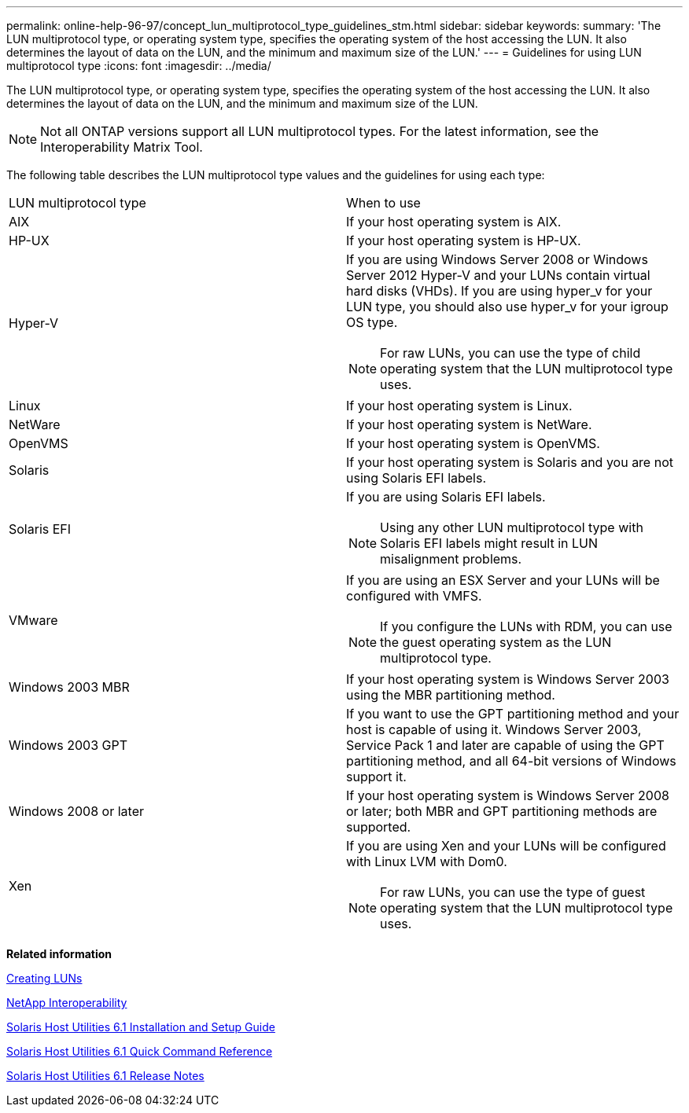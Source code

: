 ---
permalink: online-help-96-97/concept_lun_multiprotocol_type_guidelines_stm.html
sidebar: sidebar
keywords: 
summary: 'The LUN multiprotocol type, or operating system type, specifies the operating system of the host accessing the LUN. It also determines the layout of data on the LUN, and the minimum and maximum size of the LUN.'
---
= Guidelines for using LUN multiprotocol type
:icons: font
:imagesdir: ../media/

[.lead]
The LUN multiprotocol type, or operating system type, specifies the operating system of the host accessing the LUN. It also determines the layout of data on the LUN, and the minimum and maximum size of the LUN.

[NOTE]
====
Not all ONTAP versions support all LUN multiprotocol types. For the latest information, see the Interoperability Matrix Tool.
====

The following table describes the LUN multiprotocol type values and the guidelines for using each type:

|===
| LUN multiprotocol type| When to use
a|
AIX
a|
If your host operating system is AIX.
a|
HP-UX
a|
If your host operating system is HP-UX.
a|
Hyper-V
a|
If you are using Windows Server 2008 or Windows Server 2012 Hyper-V and your LUNs contain virtual hard disks (VHDs). If you are using hyper_v for your LUN type, you should also use hyper_v for your igroup OS type.
[NOTE]
====
For raw LUNs, you can use the type of child operating system that the LUN multiprotocol type uses.
====

a|
Linux
a|
If your host operating system is Linux.
a|
NetWare
a|
If your host operating system is NetWare.
a|
OpenVMS
a|
If your host operating system is OpenVMS.
a|
Solaris
a|
If your host operating system is Solaris and you are not using Solaris EFI labels.
a|
Solaris EFI
a|
If you are using Solaris EFI labels.
[NOTE]
====
Using any other LUN multiprotocol type with Solaris EFI labels might result in LUN misalignment problems.
====

a|
VMware
a|
If you are using an ESX Server and your LUNs will be configured with VMFS.
[NOTE]
====
If you configure the LUNs with RDM, you can use the guest operating system as the LUN multiprotocol type.
====

a|
Windows 2003 MBR
a|
If your host operating system is Windows Server 2003 using the MBR partitioning method.
a|
Windows 2003 GPT
a|
If you want to use the GPT partitioning method and your host is capable of using it. Windows Server 2003, Service Pack 1 and later are capable of using the GPT partitioning method, and all 64-bit versions of Windows support it.
a|
Windows 2008 or later
a|
If your host operating system is Windows Server 2008 or later; both MBR and GPT partitioning methods are supported.
a|
Xen
a|
If you are using Xen and your LUNs will be configured with Linux LVM with Dom0.
[NOTE]
====
For raw LUNs, you can use the type of guest operating system that the LUN multiprotocol type uses.
====

|===
*Related information*

xref:task_creating_luns.adoc[Creating LUNs]

https://mysupport.netapp.com/NOW/products/interoperability[NetApp Interoperability]

https://library.netapp.com/ecm/ecm_download_file/ECMP1148981[Solaris Host Utilities 6.1 Installation and Setup Guide]

https://library.netapp.com/ecm/ecm_download_file/ECMP1148983[Solaris Host Utilities 6.1 Quick Command Reference]

https://library.netapp.com/ecm/ecm_download_file/ECMP1148982[Solaris Host Utilities 6.1 Release Notes]
